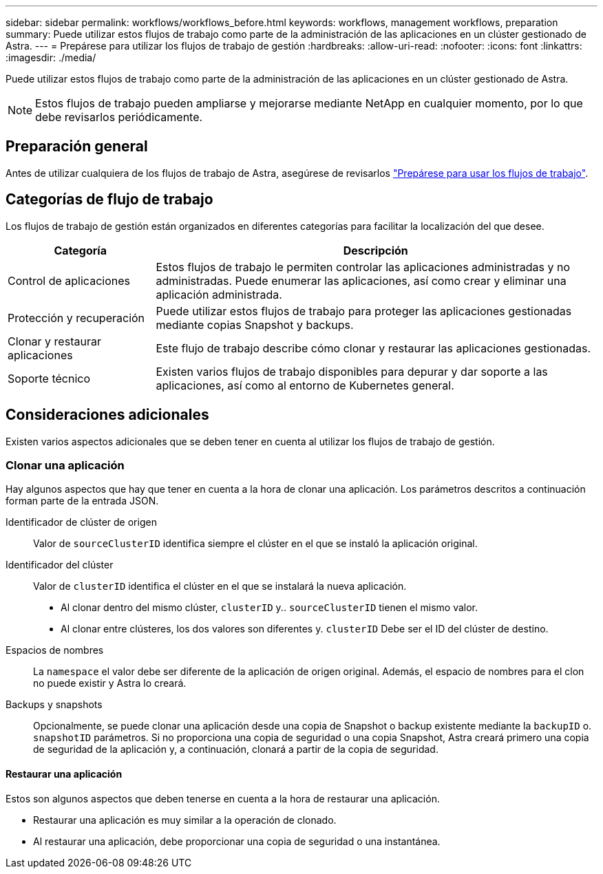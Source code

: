 ---
sidebar: sidebar 
permalink: workflows/workflows_before.html 
keywords: workflows, management workflows, preparation 
summary: Puede utilizar estos flujos de trabajo como parte de la administración de las aplicaciones en un clúster gestionado de Astra. 
---
= Prepárese para utilizar los flujos de trabajo de gestión
:hardbreaks:
:allow-uri-read: 
:nofooter: 
:icons: font
:linkattrs: 
:imagesdir: ./media/


[role="lead"]
Puede utilizar estos flujos de trabajo como parte de la administración de las aplicaciones en un clúster gestionado de Astra.


NOTE: Estos flujos de trabajo pueden ampliarse y mejorarse mediante NetApp en cualquier momento, por lo que debe revisarlos periódicamente.



== Preparación general

Antes de utilizar cualquiera de los flujos de trabajo de Astra, asegúrese de revisarlos link:../get-started/prepare_to_use_workflows.html["Prepárese para usar los flujos de trabajo"].



== Categorías de flujo de trabajo

Los flujos de trabajo de gestión están organizados en diferentes categorías para facilitar la localización del que desee.

[cols="25,75"]
|===
| Categoría | Descripción 


| Control de aplicaciones | Estos flujos de trabajo le permiten controlar las aplicaciones administradas y no administradas. Puede enumerar las aplicaciones, así como crear y eliminar una aplicación administrada. 


| Protección y recuperación | Puede utilizar estos flujos de trabajo para proteger las aplicaciones gestionadas mediante copias Snapshot y backups. 


| Clonar y restaurar aplicaciones | Este flujo de trabajo describe cómo clonar y restaurar las aplicaciones gestionadas. 


| Soporte técnico | Existen varios flujos de trabajo disponibles para depurar y dar soporte a las aplicaciones, así como al entorno de Kubernetes general. 
|===


== Consideraciones adicionales

Existen varios aspectos adicionales que se deben tener en cuenta al utilizar los flujos de trabajo de gestión.



=== Clonar una aplicación

Hay algunos aspectos que hay que tener en cuenta a la hora de clonar una aplicación. Los parámetros descritos a continuación forman parte de la entrada JSON.

Identificador de clúster de origen:: Valor de `sourceClusterID` identifica siempre el clúster en el que se instaló la aplicación original.
Identificador del clúster:: Valor de `clusterID` identifica el clúster en el que se instalará la nueva aplicación.
+
--
* Al clonar dentro del mismo clúster, `clusterID` y.. `sourceClusterID` tienen el mismo valor.
* Al clonar entre clústeres, los dos valores son diferentes y. `clusterID` Debe ser el ID del clúster de destino.


--
Espacios de nombres:: La `namespace` el valor debe ser diferente de la aplicación de origen original. Además, el espacio de nombres para el clon no puede existir y Astra lo creará.
Backups y snapshots:: Opcionalmente, se puede clonar una aplicación desde una copia de Snapshot o backup existente mediante la `backupID` o. `snapshotID` parámetros. Si no proporciona una copia de seguridad o una copia Snapshot, Astra creará primero una copia de seguridad de la aplicación y, a continuación, clonará a partir de la copia de seguridad.




==== Restaurar una aplicación

Estos son algunos aspectos que deben tenerse en cuenta a la hora de restaurar una aplicación.

* Restaurar una aplicación es muy similar a la operación de clonado.
* Al restaurar una aplicación, debe proporcionar una copia de seguridad o una instantánea.

